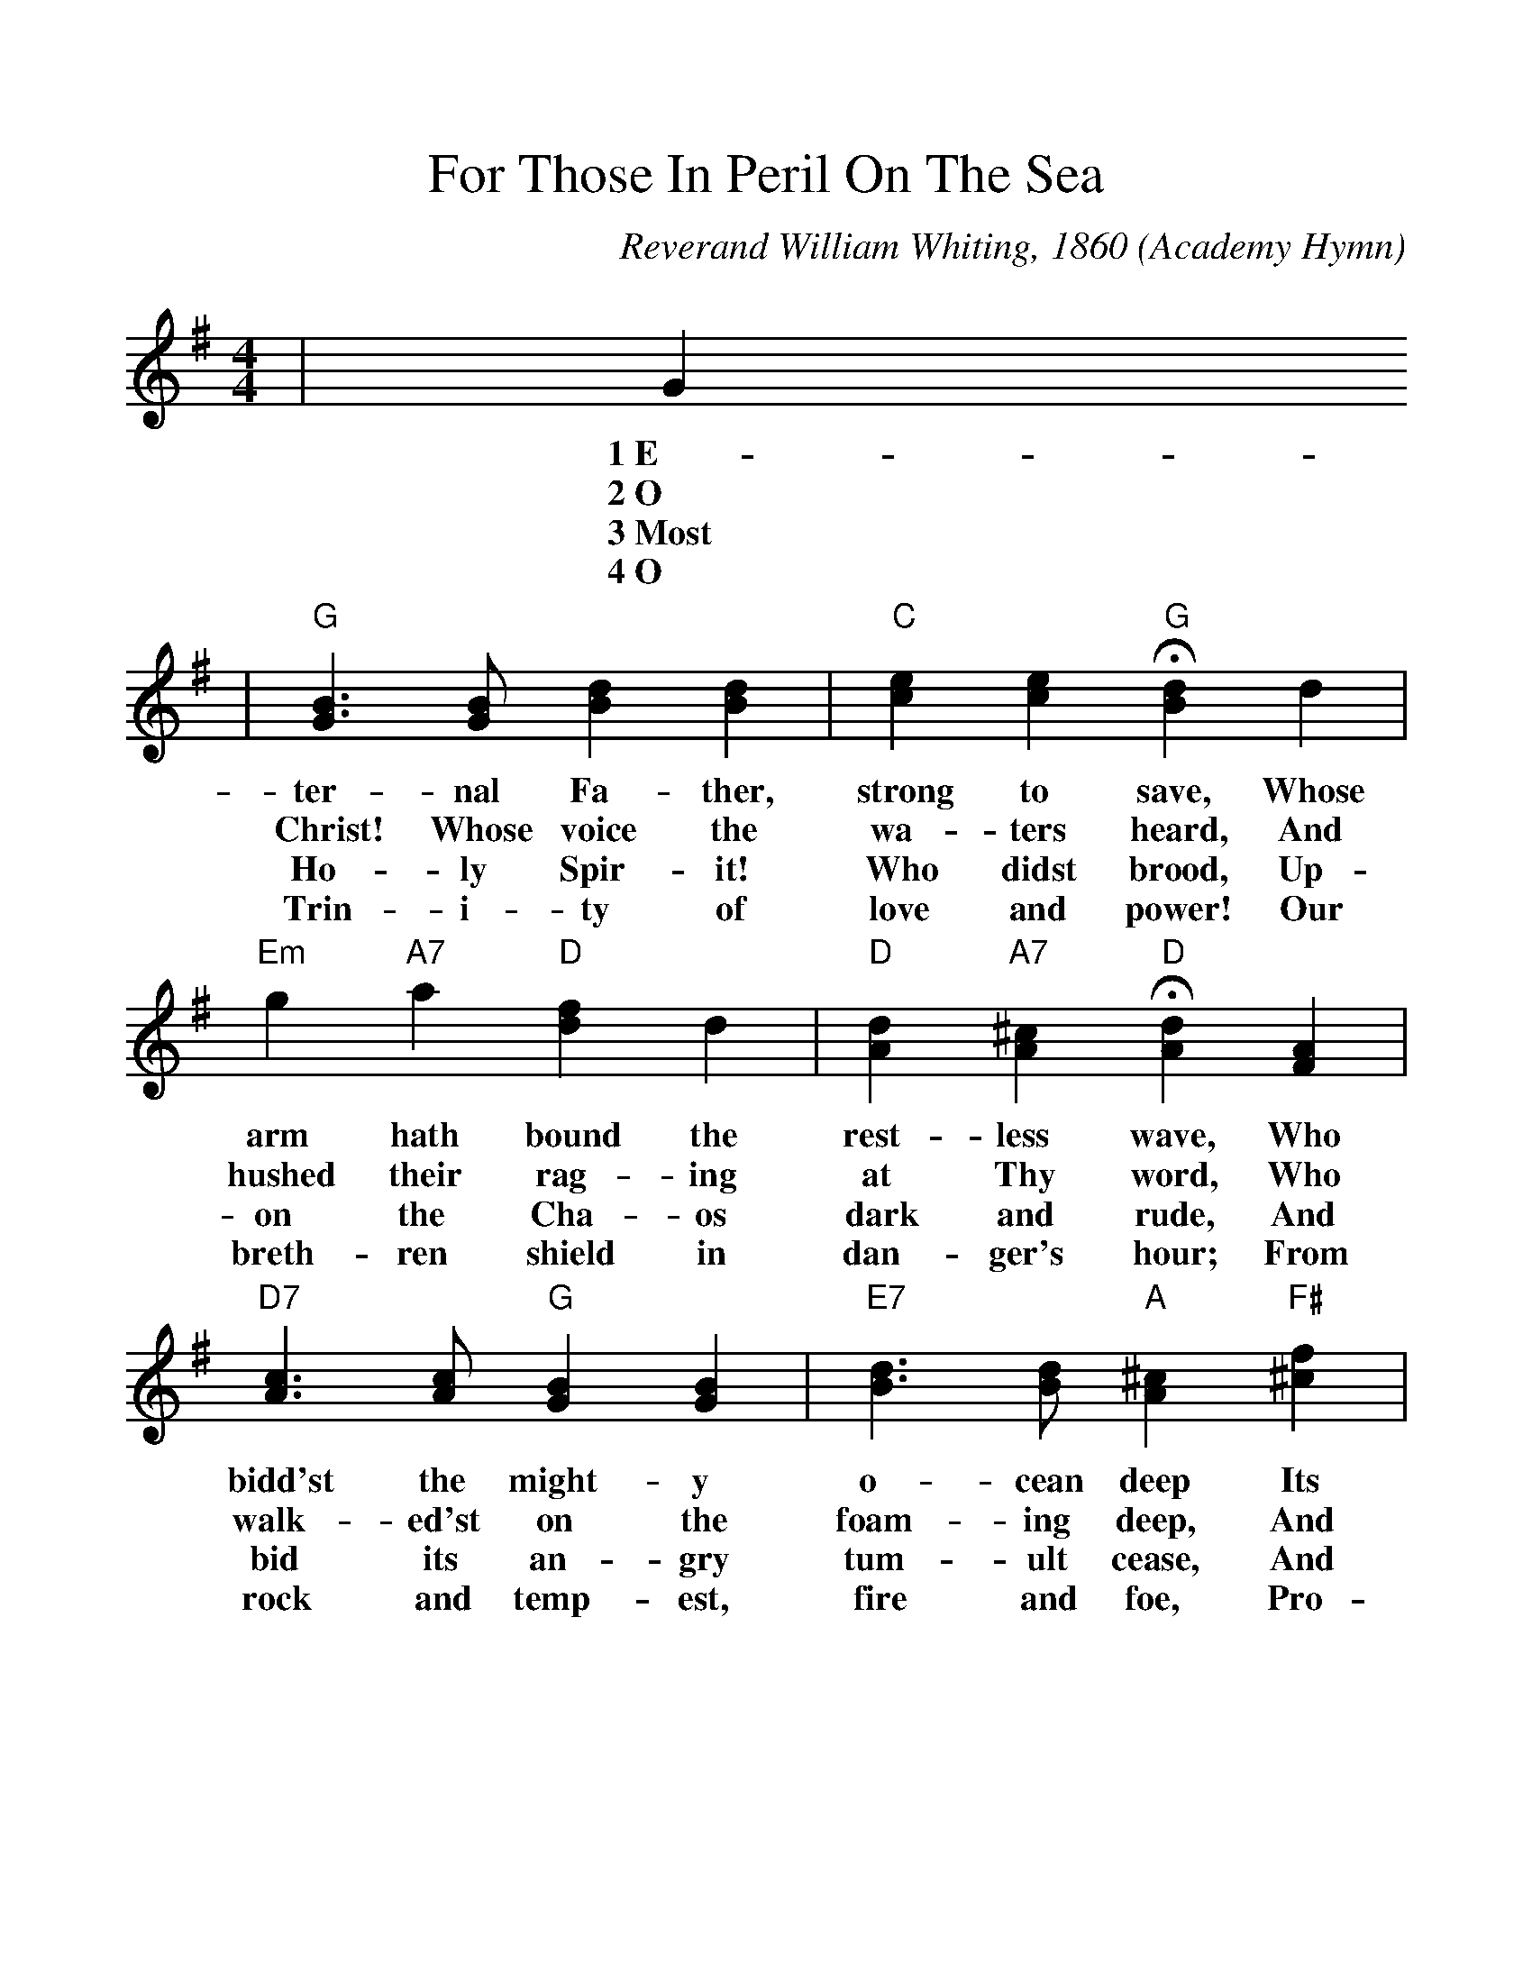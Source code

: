 %%scale 1.1
%%format dulcimer.fmt
X: 1
T:For Those In Peril On The Sea
O:Academy Hymn
C:Reverand William Whiting, 1860
N:This hymn was written in 1860 by the Reverend William Whiting,
N:clergyman of the Church of England, after he had come hrough a
N:terrible storm in the Mediterranean Sea.  Every service at the
N:Naval Academy is closed with the first stanza of the hymn, the
N:entire congregation kneeling or seated with bowed heads.  From
N:the Academy the custom has spread to many ships of the Fleet.
M:4/4
L:1/4
K:G
|G
w:1~E-
w:2~O
w:3~Most
w:4~O
|"G"[G3/2B3/2] [G/2B/2] [Bd] [Bd]|"C"[ce] [ce] +fermata+"G"[Bd] d\
w:ter-nal Fa-ther, strong to save, Whose
w:Christ! Whose voice the wa-ters heard, And
w:Ho-ly Spir-it! Who didst brood, Up-
w:Trin-i-ty of love and power! Our
|"Em"g "A7"a "D"[df] d|"D"[Ad] "A7"[A^c] +fermata+"D"[Ad] [FA]\
w:arm hath bound the rest-less wave, Who
w:hushed their rag-ing at Thy word, Who
w:on the Cha-os dark and rude, And
w:breth-ren shield in dan-ger's hour; From
|"D7"[A3/2c3/2] [A/2c/2] "G"[GB] [GB]|"E7"[B3/2d3/2] [B/2d/2] "A"[A^c] "F#"[^cf]\
w:bidd'st the might-y o-cean deep Its
w:walk-ed'st on the foam-ing deep, And
w:bid its an-gry tum-ult cease, And
w:rock and temp-est, fire and foe, Pro-
|"Bm"d "F#7"^c "Bm"B e|"F#m"[Bd] "F#7"[^A^c] +fermata+"Bm"B [FB]\
w:own ap-point-ed lim-its keep; Oh,
w:calm a-midst its rage didst sleep; Oh,
w:give, for wild con-fu-sion, peace; Oh,
w:tect them where-so-e'er they go; Thus
|"G7"[=F3/2B3/2] [=F/2B/2] "C"[Ec] [Gc]|"A"[G3/2^c3/2] [G/2^c/2] +fermata+"D"[Fd] "D7"d\
w:hear us when we cry to Thee, For
w:hear us when we cry to Thee, For
w:hear us when we cry to Thee, For
w:ev-er-more shall rise to Thee, Glad
|"G"[Bd] "C#dim"[Ae] "G"[Bd] [GB]|"D7"[F3/2A3/2] G/2 "G"G-|G2\
w:those in per-il on the sea,_
w:those in per-il on the sea,_
w:those in per-il on the sea,_
w:hymns of praise from land and sea._
|"C"[G2c2] "G"[G2B2]||
w:A-men.
